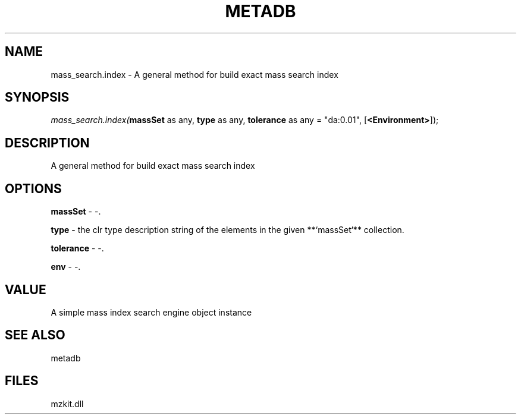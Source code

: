 .\" man page create by R# package system.
.TH METADB 1 2000-Jan "mass_search.index" "mass_search.index"
.SH NAME
mass_search.index \- A general method for build exact mass search index
.SH SYNOPSIS
\fImass_search.index(\fBmassSet\fR as any, 
\fBtype\fR as any, 
\fBtolerance\fR as any = "da:0.01", 
[\fB<Environment>\fR]);\fR
.SH DESCRIPTION
.PP
A general method for build exact mass search index
.PP
.SH OPTIONS
.PP
\fBmassSet\fB \fR\- -. 
.PP
.PP
\fBtype\fB \fR\- the clr type description string of the elements in the given **`massSet`** collection. 
.PP
.PP
\fBtolerance\fB \fR\- -. 
.PP
.PP
\fBenv\fB \fR\- -. 
.PP
.SH VALUE
.PP
A simple mass index search engine object instance
.PP
.SH SEE ALSO
metadb
.SH FILES
.PP
mzkit.dll
.PP

